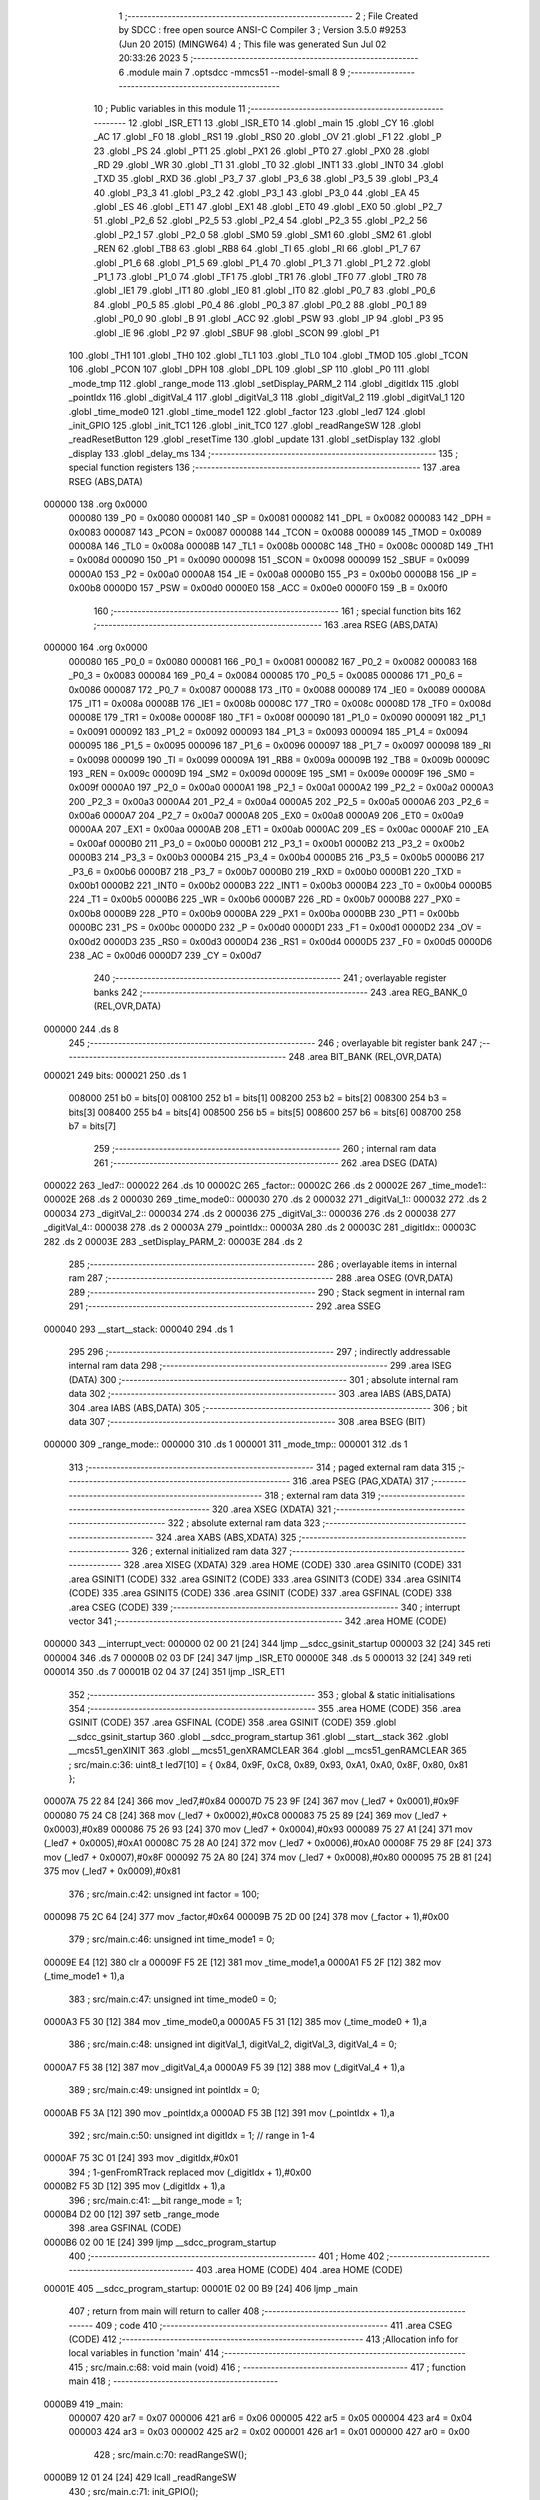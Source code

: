                                       1 ;--------------------------------------------------------
                                      2 ; File Created by SDCC : free open source ANSI-C Compiler
                                      3 ; Version 3.5.0 #9253 (Jun 20 2015) (MINGW64)
                                      4 ; This file was generated Sun Jul 02 20:33:26 2023
                                      5 ;--------------------------------------------------------
                                      6 	.module main
                                      7 	.optsdcc -mmcs51 --model-small
                                      8 	
                                      9 ;--------------------------------------------------------
                                     10 ; Public variables in this module
                                     11 ;--------------------------------------------------------
                                     12 	.globl _ISR_ET1
                                     13 	.globl _ISR_ET0
                                     14 	.globl _main
                                     15 	.globl _CY
                                     16 	.globl _AC
                                     17 	.globl _F0
                                     18 	.globl _RS1
                                     19 	.globl _RS0
                                     20 	.globl _OV
                                     21 	.globl _F1
                                     22 	.globl _P
                                     23 	.globl _PS
                                     24 	.globl _PT1
                                     25 	.globl _PX1
                                     26 	.globl _PT0
                                     27 	.globl _PX0
                                     28 	.globl _RD
                                     29 	.globl _WR
                                     30 	.globl _T1
                                     31 	.globl _T0
                                     32 	.globl _INT1
                                     33 	.globl _INT0
                                     34 	.globl _TXD
                                     35 	.globl _RXD
                                     36 	.globl _P3_7
                                     37 	.globl _P3_6
                                     38 	.globl _P3_5
                                     39 	.globl _P3_4
                                     40 	.globl _P3_3
                                     41 	.globl _P3_2
                                     42 	.globl _P3_1
                                     43 	.globl _P3_0
                                     44 	.globl _EA
                                     45 	.globl _ES
                                     46 	.globl _ET1
                                     47 	.globl _EX1
                                     48 	.globl _ET0
                                     49 	.globl _EX0
                                     50 	.globl _P2_7
                                     51 	.globl _P2_6
                                     52 	.globl _P2_5
                                     53 	.globl _P2_4
                                     54 	.globl _P2_3
                                     55 	.globl _P2_2
                                     56 	.globl _P2_1
                                     57 	.globl _P2_0
                                     58 	.globl _SM0
                                     59 	.globl _SM1
                                     60 	.globl _SM2
                                     61 	.globl _REN
                                     62 	.globl _TB8
                                     63 	.globl _RB8
                                     64 	.globl _TI
                                     65 	.globl _RI
                                     66 	.globl _P1_7
                                     67 	.globl _P1_6
                                     68 	.globl _P1_5
                                     69 	.globl _P1_4
                                     70 	.globl _P1_3
                                     71 	.globl _P1_2
                                     72 	.globl _P1_1
                                     73 	.globl _P1_0
                                     74 	.globl _TF1
                                     75 	.globl _TR1
                                     76 	.globl _TF0
                                     77 	.globl _TR0
                                     78 	.globl _IE1
                                     79 	.globl _IT1
                                     80 	.globl _IE0
                                     81 	.globl _IT0
                                     82 	.globl _P0_7
                                     83 	.globl _P0_6
                                     84 	.globl _P0_5
                                     85 	.globl _P0_4
                                     86 	.globl _P0_3
                                     87 	.globl _P0_2
                                     88 	.globl _P0_1
                                     89 	.globl _P0_0
                                     90 	.globl _B
                                     91 	.globl _ACC
                                     92 	.globl _PSW
                                     93 	.globl _IP
                                     94 	.globl _P3
                                     95 	.globl _IE
                                     96 	.globl _P2
                                     97 	.globl _SBUF
                                     98 	.globl _SCON
                                     99 	.globl _P1
                                    100 	.globl _TH1
                                    101 	.globl _TH0
                                    102 	.globl _TL1
                                    103 	.globl _TL0
                                    104 	.globl _TMOD
                                    105 	.globl _TCON
                                    106 	.globl _PCON
                                    107 	.globl _DPH
                                    108 	.globl _DPL
                                    109 	.globl _SP
                                    110 	.globl _P0
                                    111 	.globl _mode_tmp
                                    112 	.globl _range_mode
                                    113 	.globl _setDisplay_PARM_2
                                    114 	.globl _digitIdx
                                    115 	.globl _pointIdx
                                    116 	.globl _digitVal_4
                                    117 	.globl _digitVal_3
                                    118 	.globl _digitVal_2
                                    119 	.globl _digitVal_1
                                    120 	.globl _time_mode0
                                    121 	.globl _time_mode1
                                    122 	.globl _factor
                                    123 	.globl _led7
                                    124 	.globl _init_GPIO
                                    125 	.globl _init_TC1
                                    126 	.globl _init_TC0
                                    127 	.globl _readRangeSW
                                    128 	.globl _readResetButton
                                    129 	.globl _resetTime
                                    130 	.globl _update
                                    131 	.globl _setDisplay
                                    132 	.globl _display
                                    133 	.globl _delay_ms
                                    134 ;--------------------------------------------------------
                                    135 ; special function registers
                                    136 ;--------------------------------------------------------
                                    137 	.area RSEG    (ABS,DATA)
      000000                        138 	.org 0x0000
                           000080   139 _P0	=	0x0080
                           000081   140 _SP	=	0x0081
                           000082   141 _DPL	=	0x0082
                           000083   142 _DPH	=	0x0083
                           000087   143 _PCON	=	0x0087
                           000088   144 _TCON	=	0x0088
                           000089   145 _TMOD	=	0x0089
                           00008A   146 _TL0	=	0x008a
                           00008B   147 _TL1	=	0x008b
                           00008C   148 _TH0	=	0x008c
                           00008D   149 _TH1	=	0x008d
                           000090   150 _P1	=	0x0090
                           000098   151 _SCON	=	0x0098
                           000099   152 _SBUF	=	0x0099
                           0000A0   153 _P2	=	0x00a0
                           0000A8   154 _IE	=	0x00a8
                           0000B0   155 _P3	=	0x00b0
                           0000B8   156 _IP	=	0x00b8
                           0000D0   157 _PSW	=	0x00d0
                           0000E0   158 _ACC	=	0x00e0
                           0000F0   159 _B	=	0x00f0
                                    160 ;--------------------------------------------------------
                                    161 ; special function bits
                                    162 ;--------------------------------------------------------
                                    163 	.area RSEG    (ABS,DATA)
      000000                        164 	.org 0x0000
                           000080   165 _P0_0	=	0x0080
                           000081   166 _P0_1	=	0x0081
                           000082   167 _P0_2	=	0x0082
                           000083   168 _P0_3	=	0x0083
                           000084   169 _P0_4	=	0x0084
                           000085   170 _P0_5	=	0x0085
                           000086   171 _P0_6	=	0x0086
                           000087   172 _P0_7	=	0x0087
                           000088   173 _IT0	=	0x0088
                           000089   174 _IE0	=	0x0089
                           00008A   175 _IT1	=	0x008a
                           00008B   176 _IE1	=	0x008b
                           00008C   177 _TR0	=	0x008c
                           00008D   178 _TF0	=	0x008d
                           00008E   179 _TR1	=	0x008e
                           00008F   180 _TF1	=	0x008f
                           000090   181 _P1_0	=	0x0090
                           000091   182 _P1_1	=	0x0091
                           000092   183 _P1_2	=	0x0092
                           000093   184 _P1_3	=	0x0093
                           000094   185 _P1_4	=	0x0094
                           000095   186 _P1_5	=	0x0095
                           000096   187 _P1_6	=	0x0096
                           000097   188 _P1_7	=	0x0097
                           000098   189 _RI	=	0x0098
                           000099   190 _TI	=	0x0099
                           00009A   191 _RB8	=	0x009a
                           00009B   192 _TB8	=	0x009b
                           00009C   193 _REN	=	0x009c
                           00009D   194 _SM2	=	0x009d
                           00009E   195 _SM1	=	0x009e
                           00009F   196 _SM0	=	0x009f
                           0000A0   197 _P2_0	=	0x00a0
                           0000A1   198 _P2_1	=	0x00a1
                           0000A2   199 _P2_2	=	0x00a2
                           0000A3   200 _P2_3	=	0x00a3
                           0000A4   201 _P2_4	=	0x00a4
                           0000A5   202 _P2_5	=	0x00a5
                           0000A6   203 _P2_6	=	0x00a6
                           0000A7   204 _P2_7	=	0x00a7
                           0000A8   205 _EX0	=	0x00a8
                           0000A9   206 _ET0	=	0x00a9
                           0000AA   207 _EX1	=	0x00aa
                           0000AB   208 _ET1	=	0x00ab
                           0000AC   209 _ES	=	0x00ac
                           0000AF   210 _EA	=	0x00af
                           0000B0   211 _P3_0	=	0x00b0
                           0000B1   212 _P3_1	=	0x00b1
                           0000B2   213 _P3_2	=	0x00b2
                           0000B3   214 _P3_3	=	0x00b3
                           0000B4   215 _P3_4	=	0x00b4
                           0000B5   216 _P3_5	=	0x00b5
                           0000B6   217 _P3_6	=	0x00b6
                           0000B7   218 _P3_7	=	0x00b7
                           0000B0   219 _RXD	=	0x00b0
                           0000B1   220 _TXD	=	0x00b1
                           0000B2   221 _INT0	=	0x00b2
                           0000B3   222 _INT1	=	0x00b3
                           0000B4   223 _T0	=	0x00b4
                           0000B5   224 _T1	=	0x00b5
                           0000B6   225 _WR	=	0x00b6
                           0000B7   226 _RD	=	0x00b7
                           0000B8   227 _PX0	=	0x00b8
                           0000B9   228 _PT0	=	0x00b9
                           0000BA   229 _PX1	=	0x00ba
                           0000BB   230 _PT1	=	0x00bb
                           0000BC   231 _PS	=	0x00bc
                           0000D0   232 _P	=	0x00d0
                           0000D1   233 _F1	=	0x00d1
                           0000D2   234 _OV	=	0x00d2
                           0000D3   235 _RS0	=	0x00d3
                           0000D4   236 _RS1	=	0x00d4
                           0000D5   237 _F0	=	0x00d5
                           0000D6   238 _AC	=	0x00d6
                           0000D7   239 _CY	=	0x00d7
                                    240 ;--------------------------------------------------------
                                    241 ; overlayable register banks
                                    242 ;--------------------------------------------------------
                                    243 	.area REG_BANK_0	(REL,OVR,DATA)
      000000                        244 	.ds 8
                                    245 ;--------------------------------------------------------
                                    246 ; overlayable bit register bank
                                    247 ;--------------------------------------------------------
                                    248 	.area BIT_BANK	(REL,OVR,DATA)
      000021                        249 bits:
      000021                        250 	.ds 1
                           008000   251 	b0 = bits[0]
                           008100   252 	b1 = bits[1]
                           008200   253 	b2 = bits[2]
                           008300   254 	b3 = bits[3]
                           008400   255 	b4 = bits[4]
                           008500   256 	b5 = bits[5]
                           008600   257 	b6 = bits[6]
                           008700   258 	b7 = bits[7]
                                    259 ;--------------------------------------------------------
                                    260 ; internal ram data
                                    261 ;--------------------------------------------------------
                                    262 	.area DSEG    (DATA)
      000022                        263 _led7::
      000022                        264 	.ds 10
      00002C                        265 _factor::
      00002C                        266 	.ds 2
      00002E                        267 _time_mode1::
      00002E                        268 	.ds 2
      000030                        269 _time_mode0::
      000030                        270 	.ds 2
      000032                        271 _digitVal_1::
      000032                        272 	.ds 2
      000034                        273 _digitVal_2::
      000034                        274 	.ds 2
      000036                        275 _digitVal_3::
      000036                        276 	.ds 2
      000038                        277 _digitVal_4::
      000038                        278 	.ds 2
      00003A                        279 _pointIdx::
      00003A                        280 	.ds 2
      00003C                        281 _digitIdx::
      00003C                        282 	.ds 2
      00003E                        283 _setDisplay_PARM_2:
      00003E                        284 	.ds 2
                                    285 ;--------------------------------------------------------
                                    286 ; overlayable items in internal ram 
                                    287 ;--------------------------------------------------------
                                    288 	.area	OSEG    (OVR,DATA)
                                    289 ;--------------------------------------------------------
                                    290 ; Stack segment in internal ram 
                                    291 ;--------------------------------------------------------
                                    292 	.area	SSEG
      000040                        293 __start__stack:
      000040                        294 	.ds	1
                                    295 
                                    296 ;--------------------------------------------------------
                                    297 ; indirectly addressable internal ram data
                                    298 ;--------------------------------------------------------
                                    299 	.area ISEG    (DATA)
                                    300 ;--------------------------------------------------------
                                    301 ; absolute internal ram data
                                    302 ;--------------------------------------------------------
                                    303 	.area IABS    (ABS,DATA)
                                    304 	.area IABS    (ABS,DATA)
                                    305 ;--------------------------------------------------------
                                    306 ; bit data
                                    307 ;--------------------------------------------------------
                                    308 	.area BSEG    (BIT)
      000000                        309 _range_mode::
      000000                        310 	.ds 1
      000001                        311 _mode_tmp::
      000001                        312 	.ds 1
                                    313 ;--------------------------------------------------------
                                    314 ; paged external ram data
                                    315 ;--------------------------------------------------------
                                    316 	.area PSEG    (PAG,XDATA)
                                    317 ;--------------------------------------------------------
                                    318 ; external ram data
                                    319 ;--------------------------------------------------------
                                    320 	.area XSEG    (XDATA)
                                    321 ;--------------------------------------------------------
                                    322 ; absolute external ram data
                                    323 ;--------------------------------------------------------
                                    324 	.area XABS    (ABS,XDATA)
                                    325 ;--------------------------------------------------------
                                    326 ; external initialized ram data
                                    327 ;--------------------------------------------------------
                                    328 	.area XISEG   (XDATA)
                                    329 	.area HOME    (CODE)
                                    330 	.area GSINIT0 (CODE)
                                    331 	.area GSINIT1 (CODE)
                                    332 	.area GSINIT2 (CODE)
                                    333 	.area GSINIT3 (CODE)
                                    334 	.area GSINIT4 (CODE)
                                    335 	.area GSINIT5 (CODE)
                                    336 	.area GSINIT  (CODE)
                                    337 	.area GSFINAL (CODE)
                                    338 	.area CSEG    (CODE)
                                    339 ;--------------------------------------------------------
                                    340 ; interrupt vector 
                                    341 ;--------------------------------------------------------
                                    342 	.area HOME    (CODE)
      000000                        343 __interrupt_vect:
      000000 02 00 21         [24]  344 	ljmp	__sdcc_gsinit_startup
      000003 32               [24]  345 	reti
      000004                        346 	.ds	7
      00000B 02 03 DF         [24]  347 	ljmp	_ISR_ET0
      00000E                        348 	.ds	5
      000013 32               [24]  349 	reti
      000014                        350 	.ds	7
      00001B 02 04 37         [24]  351 	ljmp	_ISR_ET1
                                    352 ;--------------------------------------------------------
                                    353 ; global & static initialisations
                                    354 ;--------------------------------------------------------
                                    355 	.area HOME    (CODE)
                                    356 	.area GSINIT  (CODE)
                                    357 	.area GSFINAL (CODE)
                                    358 	.area GSINIT  (CODE)
                                    359 	.globl __sdcc_gsinit_startup
                                    360 	.globl __sdcc_program_startup
                                    361 	.globl __start__stack
                                    362 	.globl __mcs51_genXINIT
                                    363 	.globl __mcs51_genXRAMCLEAR
                                    364 	.globl __mcs51_genRAMCLEAR
                                    365 ;	src/main.c:36: uint8_t led7[10] = { 0x84, 0x9F, 0xC8, 0x89, 0x93, 0xA1, 0xA0, 0x8F, 0x80, 0x81 };
      00007A 75 22 84         [24]  366 	mov	_led7,#0x84
      00007D 75 23 9F         [24]  367 	mov	(_led7 + 0x0001),#0x9F
      000080 75 24 C8         [24]  368 	mov	(_led7 + 0x0002),#0xC8
      000083 75 25 89         [24]  369 	mov	(_led7 + 0x0003),#0x89
      000086 75 26 93         [24]  370 	mov	(_led7 + 0x0004),#0x93
      000089 75 27 A1         [24]  371 	mov	(_led7 + 0x0005),#0xA1
      00008C 75 28 A0         [24]  372 	mov	(_led7 + 0x0006),#0xA0
      00008F 75 29 8F         [24]  373 	mov	(_led7 + 0x0007),#0x8F
      000092 75 2A 80         [24]  374 	mov	(_led7 + 0x0008),#0x80
      000095 75 2B 81         [24]  375 	mov	(_led7 + 0x0009),#0x81
                                    376 ;	src/main.c:42: unsigned int factor = 100;
      000098 75 2C 64         [24]  377 	mov	_factor,#0x64
      00009B 75 2D 00         [24]  378 	mov	(_factor + 1),#0x00
                                    379 ;	src/main.c:46: unsigned int time_mode1 = 0;
      00009E E4               [12]  380 	clr	a
      00009F F5 2E            [12]  381 	mov	_time_mode1,a
      0000A1 F5 2F            [12]  382 	mov	(_time_mode1 + 1),a
                                    383 ;	src/main.c:47: unsigned int time_mode0 = 0;
      0000A3 F5 30            [12]  384 	mov	_time_mode0,a
      0000A5 F5 31            [12]  385 	mov	(_time_mode0 + 1),a
                                    386 ;	src/main.c:48: unsigned int digitVal_1, digitVal_2, digitVal_3, digitVal_4 = 0;
      0000A7 F5 38            [12]  387 	mov	_digitVal_4,a
      0000A9 F5 39            [12]  388 	mov	(_digitVal_4 + 1),a
                                    389 ;	src/main.c:49: unsigned int pointIdx = 0;
      0000AB F5 3A            [12]  390 	mov	_pointIdx,a
      0000AD F5 3B            [12]  391 	mov	(_pointIdx + 1),a
                                    392 ;	src/main.c:50: unsigned int digitIdx = 1; // range in 1-4
      0000AF 75 3C 01         [24]  393 	mov	_digitIdx,#0x01
                                    394 ;	1-genFromRTrack replaced	mov	(_digitIdx + 1),#0x00
      0000B2 F5 3D            [12]  395 	mov	(_digitIdx + 1),a
                                    396 ;	src/main.c:41: __bit range_mode = 1;
      0000B4 D2 00            [12]  397 	setb	_range_mode
                                    398 	.area GSFINAL (CODE)
      0000B6 02 00 1E         [24]  399 	ljmp	__sdcc_program_startup
                                    400 ;--------------------------------------------------------
                                    401 ; Home
                                    402 ;--------------------------------------------------------
                                    403 	.area HOME    (CODE)
                                    404 	.area HOME    (CODE)
      00001E                        405 __sdcc_program_startup:
      00001E 02 00 B9         [24]  406 	ljmp	_main
                                    407 ;	return from main will return to caller
                                    408 ;--------------------------------------------------------
                                    409 ; code
                                    410 ;--------------------------------------------------------
                                    411 	.area CSEG    (CODE)
                                    412 ;------------------------------------------------------------
                                    413 ;Allocation info for local variables in function 'main'
                                    414 ;------------------------------------------------------------
                                    415 ;	src/main.c:68: void main (void)
                                    416 ;	-----------------------------------------
                                    417 ;	 function main
                                    418 ;	-----------------------------------------
      0000B9                        419 _main:
                           000007   420 	ar7 = 0x07
                           000006   421 	ar6 = 0x06
                           000005   422 	ar5 = 0x05
                           000004   423 	ar4 = 0x04
                           000003   424 	ar3 = 0x03
                           000002   425 	ar2 = 0x02
                           000001   426 	ar1 = 0x01
                           000000   427 	ar0 = 0x00
                                    428 ;	src/main.c:70: readRangeSW();
      0000B9 12 01 24         [24]  429 	lcall	_readRangeSW
                                    430 ;	src/main.c:71: init_GPIO();
      0000BC 12 00 FA         [24]  431 	lcall	_init_GPIO
                                    432 ;	src/main.c:74: TMOD = 0x11;
      0000BF 75 89 11         [24]  433 	mov	_TMOD,#0x11
                                    434 ;	src/main.c:76: ET0 = 1;
      0000C2 D2 A9            [12]  435 	setb	_ET0
                                    436 ;	src/main.c:77: if (range_mode == 1) {
      0000C4 30 00 08         [24]  437 	jnb	_range_mode,00102$
                                    438 ;	src/main.c:78: TH0 = 0xD8;
      0000C7 75 8C D8         [24]  439 	mov	_TH0,#0xD8
                                    440 ;	src/main.c:79: TL0 = 0xF0;
      0000CA 75 8A F0         [24]  441 	mov	_TL0,#0xF0
      0000CD 80 06            [24]  442 	sjmp	00103$
      0000CF                        443 00102$:
                                    444 ;	src/main.c:81: TH0 = 0xFC;
      0000CF 75 8C FC         [24]  445 	mov	_TH0,#0xFC
                                    446 ;	src/main.c:82: TL0 = 0x2F;
      0000D2 75 8A 2F         [24]  447 	mov	_TL0,#0x2F
      0000D5                        448 00103$:
                                    449 ;	src/main.c:85: PT0 = 1;
      0000D5 D2 B9            [12]  450 	setb	_PT0
                                    451 ;	src/main.c:86: TR0 = 1;         //Khoi dong timer1
      0000D7 D2 8C            [12]  452 	setb	_TR0
                                    453 ;	src/main.c:87: ET0 = 1;         //Ngat timer1
      0000D9 D2 A9            [12]  454 	setb	_ET0
                                    455 ;	src/main.c:89: ET1 = 1;
      0000DB D2 AB            [12]  456 	setb	_ET1
                                    457 ;	src/main.c:90: TH1 = 0xF8;
      0000DD 75 8D F8         [24]  458 	mov	_TH1,#0xF8
                                    459 ;	src/main.c:91: TL1 = 0x30;
      0000E0 75 8B 30         [24]  460 	mov	_TL1,#0x30
                                    461 ;	src/main.c:92: TR1 = 1;
      0000E3 D2 8E            [12]  462 	setb	_TR1
                                    463 ;	src/main.c:93: ET1 = 1;
      0000E5 D2 AB            [12]  464 	setb	_ET1
                                    465 ;	src/main.c:95: EA = 1;          // cho phep ngat toan cuc
      0000E7 D2 AF            [12]  466 	setb	_EA
                                    467 ;	src/main.c:98: update();
      0000E9 12 01 53         [24]  468 	lcall	_update
                                    469 ;	src/main.c:99: while (1)
      0000EC                        470 00105$:
                                    471 ;	src/main.c:101: readRangeSW();
      0000EC 12 01 24         [24]  472 	lcall	_readRangeSW
                                    473 ;	src/main.c:102: readResetButton();
      0000EF 12 01 37         [24]  474 	lcall	_readResetButton
                                    475 ;	src/main.c:103: delay_ms(2);
      0000F2 90 00 02         [24]  476 	mov	dptr,#0x0002
      0000F5 12 03 B4         [24]  477 	lcall	_delay_ms
      0000F8 80 F2            [24]  478 	sjmp	00105$
                                    479 ;------------------------------------------------------------
                                    480 ;Allocation info for local variables in function 'init_GPIO'
                                    481 ;------------------------------------------------------------
                                    482 ;	src/main.c:107: void init_GPIO(void)
                                    483 ;	-----------------------------------------
                                    484 ;	 function init_GPIO
                                    485 ;	-----------------------------------------
      0000FA                        486 _init_GPIO:
                                    487 ;	src/main.c:109: RESET = 0;
      0000FA C2 B7            [12]  488 	clr	_P3_7
                                    489 ;	src/main.c:110: COM = 1;
      0000FC D2 B1            [12]  490 	setb	_P3_1
                                    491 ;	src/main.c:111: RANGE_SW = 1;
      0000FE D2 B0            [12]  492 	setb	_P3_0
      000100 22               [24]  493 	ret
                                    494 ;------------------------------------------------------------
                                    495 ;Allocation info for local variables in function 'init_TC1'
                                    496 ;------------------------------------------------------------
                                    497 ;	src/main.c:115: void init_TC1(void)
                                    498 ;	-----------------------------------------
                                    499 ;	 function init_TC1
                                    500 ;	-----------------------------------------
      000101                        501 _init_TC1:
                                    502 ;	src/main.c:117: ET1 = 1;         // cho phep ngat timer 0
      000101 D2 AB            [12]  503 	setb	_ET1
                                    504 ;	src/main.c:119: TH1 = 0xF8;      //Nap gia tri bat dau 8bit
      000103 75 8D F8         [24]  505 	mov	_TH1,#0xF8
                                    506 ;	src/main.c:120: TL1 = 0x30;
      000106 75 8B 30         [24]  507 	mov	_TL1,#0x30
                                    508 ;	src/main.c:121: TR1 = 0;         //Khoi dong timer0
      000109 C2 8E            [12]  509 	clr	_TR1
                                    510 ;	src/main.c:122: ET1 = 1;         //Ngat timer0
      00010B D2 AB            [12]  511 	setb	_ET1
                                    512 ;	src/main.c:123: EA = 1;          // cho phep ngat toan cuc
      00010D D2 AF            [12]  513 	setb	_EA
      00010F 22               [24]  514 	ret
                                    515 ;------------------------------------------------------------
                                    516 ;Allocation info for local variables in function 'init_TC0'
                                    517 ;------------------------------------------------------------
                                    518 ;	src/main.c:127: void init_TC0(void)
                                    519 ;	-----------------------------------------
                                    520 ;	 function init_TC0
                                    521 ;	-----------------------------------------
      000110                        522 _init_TC0:
                                    523 ;	src/main.c:129: ET0 = 1;         // cho phep ngat timer 1
      000110 D2 A9            [12]  524 	setb	_ET0
                                    525 ;	src/main.c:130: TMOD = 0x11;    //Use Timer1 at 16-bit timer mode.
      000112 75 89 11         [24]  526 	mov	_TMOD,#0x11
                                    527 ;	src/main.c:131: TH0 = 0xFC;
      000115 75 8C FC         [24]  528 	mov	_TH0,#0xFC
                                    529 ;	src/main.c:132: TL0 = 0x2F;
      000118 75 8A 2F         [24]  530 	mov	_TL0,#0x2F
                                    531 ;	src/main.c:133: PT0 = 1;
      00011B D2 B9            [12]  532 	setb	_PT0
                                    533 ;	src/main.c:134: TR0 = 1;         //Khoi dong timer1
      00011D D2 8C            [12]  534 	setb	_TR0
                                    535 ;	src/main.c:135: ET0 = 1;         //Ngat timer1
      00011F D2 A9            [12]  536 	setb	_ET0
                                    537 ;	src/main.c:136: EA = 1;          // cho phep ngat toan cuc
      000121 D2 AF            [12]  538 	setb	_EA
      000123 22               [24]  539 	ret
                                    540 ;------------------------------------------------------------
                                    541 ;Allocation info for local variables in function 'readRangeSW'
                                    542 ;------------------------------------------------------------
                                    543 ;	src/main.c:139: void readRangeSW(void)
                                    544 ;	-----------------------------------------
                                    545 ;	 function readRangeSW
                                    546 ;	-----------------------------------------
      000124                        547 _readRangeSW:
                                    548 ;	src/main.c:141: if (range_mode != RANGE_SW) {
      000124 A2 00            [12]  549 	mov	c,_range_mode
      000126 20 B0 01         [24]  550 	jb	_P3_0,00108$
      000129 B3               [12]  551 	cpl	c
      00012A                        552 00108$:
      00012A 40 0A            [24]  553 	jc	00103$
                                    554 ;	src/main.c:142: delay_ms(2);
      00012C 90 00 02         [24]  555 	mov	dptr,#0x0002
      00012F 12 03 B4         [24]  556 	lcall	_delay_ms
                                    557 ;	src/main.c:143: mode_tmp = RANGE_SW;
      000132 A2 B0            [12]  558 	mov	c,_P3_0
      000134 92 01            [24]  559 	mov	_mode_tmp,c
      000136                        560 00103$:
      000136 22               [24]  561 	ret
                                    562 ;------------------------------------------------------------
                                    563 ;Allocation info for local variables in function 'readResetButton'
                                    564 ;------------------------------------------------------------
                                    565 ;	src/main.c:161: void readResetButton()
                                    566 ;	-----------------------------------------
                                    567 ;	 function readResetButton
                                    568 ;	-----------------------------------------
      000137                        569 _readResetButton:
                                    570 ;	src/main.c:163: if (RESET == 1) {
      000137 30 B7 0C         [24]  571 	jnb	_P3_7,00105$
                                    572 ;	src/main.c:164: delay_ms(1);
      00013A 90 00 01         [24]  573 	mov	dptr,#0x0001
      00013D 12 03 B4         [24]  574 	lcall	_delay_ms
                                    575 ;	src/main.c:165: if (RESET == 1){
      000140 30 B7 03         [24]  576 	jnb	_P3_7,00105$
                                    577 ;	src/main.c:166: resetTime();
      000143 02 01 47         [24]  578 	ljmp	_resetTime
      000146                        579 00105$:
      000146 22               [24]  580 	ret
                                    581 ;------------------------------------------------------------
                                    582 ;Allocation info for local variables in function 'resetTime'
                                    583 ;------------------------------------------------------------
                                    584 ;	src/main.c:171: void resetTime()
                                    585 ;	-----------------------------------------
                                    586 ;	 function resetTime
                                    587 ;	-----------------------------------------
      000147                        588 _resetTime:
                                    589 ;	src/main.c:173: time_mode1 = 0;
      000147 E4               [12]  590 	clr	a
      000148 F5 2E            [12]  591 	mov	_time_mode1,a
      00014A F5 2F            [12]  592 	mov	(_time_mode1 + 1),a
                                    593 ;	src/main.c:174: time_mode0 = 0;
      00014C F5 30            [12]  594 	mov	_time_mode0,a
      00014E F5 31            [12]  595 	mov	(_time_mode0 + 1),a
                                    596 ;	src/main.c:175: update();
      000150 02 01 53         [24]  597 	ljmp	_update
                                    598 ;------------------------------------------------------------
                                    599 ;Allocation info for local variables in function 'update'
                                    600 ;------------------------------------------------------------
                                    601 ;	src/main.c:178: void update(void)
                                    602 ;	-----------------------------------------
                                    603 ;	 function update
                                    604 ;	-----------------------------------------
      000153                        605 _update:
                                    606 ;	src/main.c:180: if (range_mode != mode_tmp){
      000153 A2 00            [12]  607 	mov	c,_range_mode
      000155 20 01 01         [24]  608 	jb	_mode_tmp,00120$
      000158 B3               [12]  609 	cpl	c
      000159                        610 00120$:
      000159 50 03            [24]  611 	jnc	00121$
      00015B 02 01 E8         [24]  612 	ljmp	00105$
      00015E                        613 00121$:
                                    614 ;	src/main.c:181: if (mode_tmp == 1) {
      00015E 30 01 5C         [24]  615 	jnb	_mode_tmp,00102$
                                    616 ;	src/main.c:182: factor = 100;
      000161 75 2C 64         [24]  617 	mov	_factor,#0x64
      000164 75 2D 00         [24]  618 	mov	(_factor + 1),#0x00
                                    619 ;	src/main.c:183: time_mode1 = ((time_mode1 / 1000) % 10) * 1000 + (time_mode0 / 10) % 1000;
      000167 75 08 E8         [24]  620 	mov	__divuint_PARM_2,#0xE8
      00016A 75 09 03         [24]  621 	mov	(__divuint_PARM_2 + 1),#0x03
      00016D 85 2E 82         [24]  622 	mov	dpl,_time_mode1
      000170 85 2F 83         [24]  623 	mov	dph,(_time_mode1 + 1)
      000173 12 04 7F         [24]  624 	lcall	__divuint
      000176 75 08 0A         [24]  625 	mov	__moduint_PARM_2,#0x0A
      000179 75 09 00         [24]  626 	mov	(__moduint_PARM_2 + 1),#0x00
      00017C 12 04 C5         [24]  627 	lcall	__moduint
      00017F 85 82 08         [24]  628 	mov	__mulint_PARM_2,dpl
      000182 85 83 09         [24]  629 	mov	(__mulint_PARM_2 + 1),dph
      000185 90 03 E8         [24]  630 	mov	dptr,#0x03E8
      000188 12 04 A8         [24]  631 	lcall	__mulint
      00018B AE 82            [24]  632 	mov	r6,dpl
      00018D AF 83            [24]  633 	mov	r7,dph
      00018F 75 08 0A         [24]  634 	mov	__divuint_PARM_2,#0x0A
      000192 75 09 00         [24]  635 	mov	(__divuint_PARM_2 + 1),#0x00
      000195 85 30 82         [24]  636 	mov	dpl,_time_mode0
      000198 85 31 83         [24]  637 	mov	dph,(_time_mode0 + 1)
      00019B C0 07            [24]  638 	push	ar7
      00019D C0 06            [24]  639 	push	ar6
      00019F 12 04 7F         [24]  640 	lcall	__divuint
      0001A2 75 08 E8         [24]  641 	mov	__moduint_PARM_2,#0xE8
      0001A5 75 09 03         [24]  642 	mov	(__moduint_PARM_2 + 1),#0x03
      0001A8 12 04 C5         [24]  643 	lcall	__moduint
      0001AB AC 82            [24]  644 	mov	r4,dpl
      0001AD AD 83            [24]  645 	mov	r5,dph
      0001AF D0 06            [24]  646 	pop	ar6
      0001B1 D0 07            [24]  647 	pop	ar7
      0001B3 EC               [12]  648 	mov	a,r4
      0001B4 2E               [12]  649 	add	a,r6
      0001B5 F5 2E            [12]  650 	mov	_time_mode1,a
      0001B7 ED               [12]  651 	mov	a,r5
      0001B8 3F               [12]  652 	addc	a,r7
      0001B9 F5 2F            [12]  653 	mov	(_time_mode1 + 1),a
      0001BB 80 27            [24]  654 	sjmp	00103$
      0001BD                        655 00102$:
                                    656 ;	src/main.c:185: factor = 1000;
      0001BD 75 2C E8         [24]  657 	mov	_factor,#0xE8
      0001C0 75 2D 03         [24]  658 	mov	(_factor + 1),#0x03
                                    659 ;	src/main.c:186: time_mode0 = (time_mode1 % 1000) * 10;
      0001C3 75 08 E8         [24]  660 	mov	__moduint_PARM_2,#0xE8
      0001C6 75 09 03         [24]  661 	mov	(__moduint_PARM_2 + 1),#0x03
      0001C9 85 2E 82         [24]  662 	mov	dpl,_time_mode1
      0001CC 85 2F 83         [24]  663 	mov	dph,(_time_mode1 + 1)
      0001CF 12 04 C5         [24]  664 	lcall	__moduint
      0001D2 85 82 08         [24]  665 	mov	__mulint_PARM_2,dpl
      0001D5 85 83 09         [24]  666 	mov	(__mulint_PARM_2 + 1),dph
      0001D8 90 00 0A         [24]  667 	mov	dptr,#0x000A
      0001DB 12 04 A8         [24]  668 	lcall	__mulint
      0001DE 85 82 30         [24]  669 	mov	_time_mode0,dpl
      0001E1 85 83 31         [24]  670 	mov	(_time_mode0 + 1),dph
      0001E4                        671 00103$:
                                    672 ;	src/main.c:189: range_mode = mode_tmp;
      0001E4 A2 01            [12]  673 	mov	c,_mode_tmp
      0001E6 92 00            [24]  674 	mov	_range_mode,c
      0001E8                        675 00105$:
                                    676 ;	src/main.c:191: if (factor == 1000){
      0001E8 74 E8            [12]  677 	mov	a,#0xE8
      0001EA B5 2C 14         [24]  678 	cjne	a,_factor,00107$
      0001ED 74 03            [12]  679 	mov	a,#0x03
      0001EF B5 2D 0F         [24]  680 	cjne	a,(_factor + 1),00107$
                                    681 ;	src/main.c:192: setDisplay(time_mode0, factor);
      0001F2 85 2C 3E         [24]  682 	mov	_setDisplay_PARM_2,_factor
      0001F5 85 2D 3F         [24]  683 	mov	(_setDisplay_PARM_2 + 1),(_factor + 1)
      0001F8 85 30 82         [24]  684 	mov	dpl,_time_mode0
      0001FB 85 31 83         [24]  685 	mov	dph,(_time_mode0 + 1)
      0001FE 02 02 10         [24]  686 	ljmp	_setDisplay
      000201                        687 00107$:
                                    688 ;	src/main.c:194: setDisplay(time_mode1, factor);
      000201 85 2C 3E         [24]  689 	mov	_setDisplay_PARM_2,_factor
      000204 85 2D 3F         [24]  690 	mov	(_setDisplay_PARM_2 + 1),(_factor + 1)
      000207 85 2E 82         [24]  691 	mov	dpl,_time_mode1
      00020A 85 2F 83         [24]  692 	mov	dph,(_time_mode1 + 1)
      00020D 02 02 10         [24]  693 	ljmp	_setDisplay
                                    694 ;------------------------------------------------------------
                                    695 ;Allocation info for local variables in function 'setDisplay'
                                    696 ;------------------------------------------------------------
                                    697 ;f                         Allocated with name '_setDisplay_PARM_2'
                                    698 ;number                    Allocated to registers r6 r7 
                                    699 ;------------------------------------------------------------
                                    700 ;	src/main.c:198: void setDisplay(unsigned int number, unsigned int f)
                                    701 ;	-----------------------------------------
                                    702 ;	 function setDisplay
                                    703 ;	-----------------------------------------
      000210                        704 _setDisplay:
                                    705 ;	src/main.c:200: digitVal_1 = number % 10;
      000210 AE 82            [24]  706 	mov	r6,dpl
      000212 AF 83            [24]  707 	mov	r7,dph
      000214 75 08 0A         [24]  708 	mov	__moduint_PARM_2,#0x0A
      000217 75 09 00         [24]  709 	mov	(__moduint_PARM_2 + 1),#0x00
      00021A C0 07            [24]  710 	push	ar7
      00021C C0 06            [24]  711 	push	ar6
      00021E 12 04 C5         [24]  712 	lcall	__moduint
      000221 85 82 32         [24]  713 	mov	_digitVal_1,dpl
      000224 85 83 33         [24]  714 	mov	(_digitVal_1 + 1),dph
      000227 D0 06            [24]  715 	pop	ar6
      000229 D0 07            [24]  716 	pop	ar7
                                    717 ;	src/main.c:201: digitVal_2 = (number /10) % 10;
      00022B 75 08 0A         [24]  718 	mov	__divuint_PARM_2,#0x0A
      00022E 75 09 00         [24]  719 	mov	(__divuint_PARM_2 + 1),#0x00
      000231 8E 82            [24]  720 	mov	dpl,r6
      000233 8F 83            [24]  721 	mov	dph,r7
      000235 C0 07            [24]  722 	push	ar7
      000237 C0 06            [24]  723 	push	ar6
      000239 12 04 7F         [24]  724 	lcall	__divuint
      00023C 75 08 0A         [24]  725 	mov	__moduint_PARM_2,#0x0A
      00023F 75 09 00         [24]  726 	mov	(__moduint_PARM_2 + 1),#0x00
      000242 12 04 C5         [24]  727 	lcall	__moduint
      000245 85 82 34         [24]  728 	mov	_digitVal_2,dpl
      000248 85 83 35         [24]  729 	mov	(_digitVal_2 + 1),dph
      00024B D0 06            [24]  730 	pop	ar6
      00024D D0 07            [24]  731 	pop	ar7
                                    732 ;	src/main.c:202: digitVal_3 = (number /100) % 10;
      00024F 75 08 64         [24]  733 	mov	__divuint_PARM_2,#0x64
      000252 75 09 00         [24]  734 	mov	(__divuint_PARM_2 + 1),#0x00
      000255 8E 82            [24]  735 	mov	dpl,r6
      000257 8F 83            [24]  736 	mov	dph,r7
      000259 C0 07            [24]  737 	push	ar7
      00025B C0 06            [24]  738 	push	ar6
      00025D 12 04 7F         [24]  739 	lcall	__divuint
      000260 75 08 0A         [24]  740 	mov	__moduint_PARM_2,#0x0A
      000263 75 09 00         [24]  741 	mov	(__moduint_PARM_2 + 1),#0x00
      000266 12 04 C5         [24]  742 	lcall	__moduint
      000269 85 82 36         [24]  743 	mov	_digitVal_3,dpl
      00026C 85 83 37         [24]  744 	mov	(_digitVal_3 + 1),dph
      00026F D0 06            [24]  745 	pop	ar6
      000271 D0 07            [24]  746 	pop	ar7
                                    747 ;	src/main.c:203: if ((number < 1000) && (f !=1000)){
      000273 C3               [12]  748 	clr	c
      000274 EE               [12]  749 	mov	a,r6
      000275 94 E8            [12]  750 	subb	a,#0xE8
      000277 EF               [12]  751 	mov	a,r7
      000278 94 03            [12]  752 	subb	a,#0x03
      00027A 50 14            [24]  753 	jnc	00102$
      00027C 74 E8            [12]  754 	mov	a,#0xE8
      00027E B5 3E 07         [24]  755 	cjne	a,_setDisplay_PARM_2,00137$
      000281 74 03            [12]  756 	mov	a,#0x03
      000283 B5 3F 02         [24]  757 	cjne	a,(_setDisplay_PARM_2 + 1),00137$
      000286 80 08            [24]  758 	sjmp	00102$
      000288                        759 00137$:
                                    760 ;	src/main.c:204: digitVal_4 = 10; // mean do not display
      000288 75 38 0A         [24]  761 	mov	_digitVal_4,#0x0A
      00028B 75 39 00         [24]  762 	mov	(_digitVal_4 + 1),#0x00
      00028E 80 1C            [24]  763 	sjmp	00103$
      000290                        764 00102$:
                                    765 ;	src/main.c:206: digitVal_4 = (number /1000) % 10;
      000290 75 08 E8         [24]  766 	mov	__divuint_PARM_2,#0xE8
      000293 75 09 03         [24]  767 	mov	(__divuint_PARM_2 + 1),#0x03
      000296 8E 82            [24]  768 	mov	dpl,r6
      000298 8F 83            [24]  769 	mov	dph,r7
      00029A 12 04 7F         [24]  770 	lcall	__divuint
      00029D 75 08 0A         [24]  771 	mov	__moduint_PARM_2,#0x0A
      0002A0 75 09 00         [24]  772 	mov	(__moduint_PARM_2 + 1),#0x00
      0002A3 12 04 C5         [24]  773 	lcall	__moduint
      0002A6 85 82 38         [24]  774 	mov	_digitVal_4,dpl
      0002A9 85 83 39         [24]  775 	mov	(_digitVal_4 + 1),dph
      0002AC                        776 00103$:
                                    777 ;	src/main.c:209: if (f == 1){
      0002AC 74 01            [12]  778 	mov	a,#0x01
      0002AE B5 3E 06         [24]  779 	cjne	a,_setDisplay_PARM_2,00138$
      0002B1 E4               [12]  780 	clr	a
      0002B2 B5 3F 02         [24]  781 	cjne	a,(_setDisplay_PARM_2 + 1),00138$
      0002B5 80 02            [24]  782 	sjmp	00139$
      0002B7                        783 00138$:
      0002B7 80 06            [24]  784 	sjmp	00114$
      0002B9                        785 00139$:
                                    786 ;	src/main.c:210: pointIdx = 0;
      0002B9 E4               [12]  787 	clr	a
      0002BA F5 3A            [12]  788 	mov	_pointIdx,a
      0002BC F5 3B            [12]  789 	mov	(_pointIdx + 1),a
      0002BE 22               [24]  790 	ret
      0002BF                        791 00114$:
                                    792 ;	src/main.c:211: } else if (f == 10) {
      0002BF 74 0A            [12]  793 	mov	a,#0x0A
      0002C1 B5 3E 06         [24]  794 	cjne	a,_setDisplay_PARM_2,00140$
      0002C4 E4               [12]  795 	clr	a
      0002C5 B5 3F 02         [24]  796 	cjne	a,(_setDisplay_PARM_2 + 1),00140$
      0002C8 80 02            [24]  797 	sjmp	00141$
      0002CA                        798 00140$:
      0002CA 80 07            [24]  799 	sjmp	00111$
      0002CC                        800 00141$:
                                    801 ;	src/main.c:212: pointIdx = 2;
      0002CC 75 3A 02         [24]  802 	mov	_pointIdx,#0x02
      0002CF 75 3B 00         [24]  803 	mov	(_pointIdx + 1),#0x00
      0002D2 22               [24]  804 	ret
      0002D3                        805 00111$:
                                    806 ;	src/main.c:213: } else if (f == 100) {
      0002D3 74 64            [12]  807 	mov	a,#0x64
      0002D5 B5 3E 06         [24]  808 	cjne	a,_setDisplay_PARM_2,00142$
      0002D8 E4               [12]  809 	clr	a
      0002D9 B5 3F 02         [24]  810 	cjne	a,(_setDisplay_PARM_2 + 1),00142$
      0002DC 80 02            [24]  811 	sjmp	00143$
      0002DE                        812 00142$:
      0002DE 80 07            [24]  813 	sjmp	00108$
      0002E0                        814 00143$:
                                    815 ;	src/main.c:214: pointIdx = 3;
      0002E0 75 3A 03         [24]  816 	mov	_pointIdx,#0x03
      0002E3 75 3B 00         [24]  817 	mov	(_pointIdx + 1),#0x00
      0002E6 22               [24]  818 	ret
      0002E7                        819 00108$:
                                    820 ;	src/main.c:215: } else if (f == 1000) {
      0002E7 74 E8            [12]  821 	mov	a,#0xE8
      0002E9 B5 3E 0B         [24]  822 	cjne	a,_setDisplay_PARM_2,00116$
      0002EC 74 03            [12]  823 	mov	a,#0x03
      0002EE B5 3F 06         [24]  824 	cjne	a,(_setDisplay_PARM_2 + 1),00116$
                                    825 ;	src/main.c:216: pointIdx = 4;
      0002F1 75 3A 04         [24]  826 	mov	_pointIdx,#0x04
      0002F4 75 3B 00         [24]  827 	mov	(_pointIdx + 1),#0x00
      0002F7                        828 00116$:
      0002F7 22               [24]  829 	ret
                                    830 ;------------------------------------------------------------
                                    831 ;Allocation info for local variables in function 'display'
                                    832 ;------------------------------------------------------------
                                    833 ;	src/main.c:220: void display(void)
                                    834 ;	-----------------------------------------
                                    835 ;	 function display
                                    836 ;	-----------------------------------------
      0002F8                        837 _display:
                                    838 ;	src/main.c:222: LED7_1 = 1;
      0002F8 D2 B5            [12]  839 	setb	_P3_5
                                    840 ;	src/main.c:223: LED7_2 = 1;
      0002FA D2 B4            [12]  841 	setb	_P3_4
                                    842 ;	src/main.c:224: LED7_3 = 1;
      0002FC D2 B3            [12]  843 	setb	_P3_3
                                    844 ;	src/main.c:225: LED7_4 = 1;
      0002FE D2 B2            [12]  845 	setb	_P3_2
                                    846 ;	src/main.c:226: switch (digitIdx) {
      000300 C3               [12]  847 	clr	c
      000301 74 04            [12]  848 	mov	a,#0x04
      000303 95 3C            [12]  849 	subb	a,_digitIdx
      000305 E4               [12]  850 	clr	a
      000306 95 3D            [12]  851 	subb	a,(_digitIdx + 1)
      000308 50 03            [24]  852 	jnc	00142$
      00030A 02 03 97         [24]  853 	ljmp	00115$
      00030D                        854 00142$:
      00030D E5 3C            [12]  855 	mov	a,_digitIdx
      00030F 75 F0 03         [24]  856 	mov	b,#0x03
      000312 A4               [48]  857 	mul	ab
      000313 90 03 17         [24]  858 	mov	dptr,#00143$
      000316 73               [24]  859 	jmp	@a+dptr
      000317                        860 00143$:
      000317 02 03 97         [24]  861 	ljmp	00115$
      00031A 02 03 26         [24]  862 	ljmp	00101$
      00031D 02 03 40         [24]  863 	ljmp	00104$
      000320 02 03 5A         [24]  864 	ljmp	00107$
      000323 02 03 74         [24]  865 	ljmp	00110$
                                    866 ;	src/main.c:227: case 1: {
      000326                        867 00101$:
                                    868 ;	src/main.c:228: P1 = led7[digitVal_1];
      000326 E5 32            [12]  869 	mov	a,_digitVal_1
      000328 24 22            [12]  870 	add	a,#_led7
      00032A F9               [12]  871 	mov	r1,a
      00032B 87 90            [24]  872 	mov	_P1,@r1
                                    873 ;	src/main.c:229: if (pointIdx == 1){
      00032D 74 01            [12]  874 	mov	a,#0x01
      00032F B5 3A 06         [24]  875 	cjne	a,_pointIdx,00144$
      000332 E4               [12]  876 	clr	a
      000333 B5 3B 02         [24]  877 	cjne	a,(_pointIdx + 1),00144$
      000336 80 02            [24]  878 	sjmp	00145$
      000338                        879 00144$:
      000338 80 02            [24]  880 	sjmp	00103$
      00033A                        881 00145$:
                                    882 ;	src/main.c:230: LED7DP = 0;
      00033A C2 97            [12]  883 	clr	_P1_7
      00033C                        884 00103$:
                                    885 ;	src/main.c:232: LED7_1 = 0;
      00033C C2 B5            [12]  886 	clr	_P3_5
                                    887 ;	src/main.c:233: break;
                                    888 ;	src/main.c:235: case 2: {
      00033E 80 57            [24]  889 	sjmp	00115$
      000340                        890 00104$:
                                    891 ;	src/main.c:236: P1 = led7[digitVal_2];
      000340 E5 34            [12]  892 	mov	a,_digitVal_2
      000342 24 22            [12]  893 	add	a,#_led7
      000344 F9               [12]  894 	mov	r1,a
      000345 87 90            [24]  895 	mov	_P1,@r1
                                    896 ;	src/main.c:237: if (pointIdx == 2){
      000347 74 02            [12]  897 	mov	a,#0x02
      000349 B5 3A 06         [24]  898 	cjne	a,_pointIdx,00146$
      00034C E4               [12]  899 	clr	a
      00034D B5 3B 02         [24]  900 	cjne	a,(_pointIdx + 1),00146$
      000350 80 02            [24]  901 	sjmp	00147$
      000352                        902 00146$:
      000352 80 02            [24]  903 	sjmp	00106$
      000354                        904 00147$:
                                    905 ;	src/main.c:238: LED7DP = 0;
      000354 C2 97            [12]  906 	clr	_P1_7
      000356                        907 00106$:
                                    908 ;	src/main.c:240: LED7_2 = 0;
      000356 C2 B4            [12]  909 	clr	_P3_4
                                    910 ;	src/main.c:241: break;
                                    911 ;	src/main.c:243: case 3: {
      000358 80 3D            [24]  912 	sjmp	00115$
      00035A                        913 00107$:
                                    914 ;	src/main.c:244: P1 = led7[digitVal_3];
      00035A E5 36            [12]  915 	mov	a,_digitVal_3
      00035C 24 22            [12]  916 	add	a,#_led7
      00035E F9               [12]  917 	mov	r1,a
      00035F 87 90            [24]  918 	mov	_P1,@r1
                                    919 ;	src/main.c:245: if (pointIdx == 3){
      000361 74 03            [12]  920 	mov	a,#0x03
      000363 B5 3A 06         [24]  921 	cjne	a,_pointIdx,00148$
      000366 E4               [12]  922 	clr	a
      000367 B5 3B 02         [24]  923 	cjne	a,(_pointIdx + 1),00148$
      00036A 80 02            [24]  924 	sjmp	00149$
      00036C                        925 00148$:
      00036C 80 02            [24]  926 	sjmp	00109$
      00036E                        927 00149$:
                                    928 ;	src/main.c:246: LED7DP = 0;
      00036E C2 97            [12]  929 	clr	_P1_7
      000370                        930 00109$:
                                    931 ;	src/main.c:248: LED7_3 = 0;
      000370 C2 B3            [12]  932 	clr	_P3_3
                                    933 ;	src/main.c:249: break;
                                    934 ;	src/main.c:251: case 4: {
      000372 80 23            [24]  935 	sjmp	00115$
      000374                        936 00110$:
                                    937 ;	src/main.c:252: if (digitVal_4 == 10) break;
      000374 74 0A            [12]  938 	mov	a,#0x0A
      000376 B5 38 06         [24]  939 	cjne	a,_digitVal_4,00150$
      000379 E4               [12]  940 	clr	a
      00037A B5 39 02         [24]  941 	cjne	a,(_digitVal_4 + 1),00150$
      00037D 80 18            [24]  942 	sjmp	00115$
      00037F                        943 00150$:
                                    944 ;	src/main.c:253: P1 = led7[digitVal_4];
      00037F E5 38            [12]  945 	mov	a,_digitVal_4
      000381 24 22            [12]  946 	add	a,#_led7
      000383 F9               [12]  947 	mov	r1,a
      000384 87 90            [24]  948 	mov	_P1,@r1
                                    949 ;	src/main.c:254: if (pointIdx == 4){
      000386 74 04            [12]  950 	mov	a,#0x04
      000388 B5 3A 06         [24]  951 	cjne	a,_pointIdx,00151$
      00038B E4               [12]  952 	clr	a
      00038C B5 3B 02         [24]  953 	cjne	a,(_pointIdx + 1),00151$
      00038F 80 02            [24]  954 	sjmp	00152$
      000391                        955 00151$:
      000391 80 02            [24]  956 	sjmp	00114$
      000393                        957 00152$:
                                    958 ;	src/main.c:255: LED7DP = 0;
      000393 C2 97            [12]  959 	clr	_P1_7
      000395                        960 00114$:
                                    961 ;	src/main.c:257: LED7_4 = 0;	
      000395 C2 B2            [12]  962 	clr	_P3_2
                                    963 ;	src/main.c:260: }
      000397                        964 00115$:
                                    965 ;	src/main.c:262: if (digitIdx == 4) {
      000397 74 04            [12]  966 	mov	a,#0x04
      000399 B5 3C 06         [24]  967 	cjne	a,_digitIdx,00153$
      00039C E4               [12]  968 	clr	a
      00039D B5 3D 02         [24]  969 	cjne	a,(_digitIdx + 1),00153$
      0003A0 80 02            [24]  970 	sjmp	00154$
      0003A2                        971 00153$:
      0003A2 80 07            [24]  972 	sjmp	00117$
      0003A4                        973 00154$:
                                    974 ;	src/main.c:263: digitIdx = 1;
      0003A4 75 3C 01         [24]  975 	mov	_digitIdx,#0x01
      0003A7 75 3D 00         [24]  976 	mov	(_digitIdx + 1),#0x00
      0003AA 22               [24]  977 	ret
      0003AB                        978 00117$:
                                    979 ;	src/main.c:265: digitIdx++;
      0003AB 05 3C            [12]  980 	inc	_digitIdx
      0003AD E4               [12]  981 	clr	a
      0003AE B5 3C 02         [24]  982 	cjne	a,_digitIdx,00155$
      0003B1 05 3D            [12]  983 	inc	(_digitIdx + 1)
      0003B3                        984 00155$:
      0003B3 22               [24]  985 	ret
                                    986 ;------------------------------------------------------------
                                    987 ;Allocation info for local variables in function 'delay_ms'
                                    988 ;------------------------------------------------------------
                                    989 ;itime                     Allocated to registers r6 r7 
                                    990 ;i                         Allocated to registers r4 r5 
                                    991 ;j                         Allocated to registers r2 r3 
                                    992 ;d                         Allocated to registers 
                                    993 ;------------------------------------------------------------
                                    994 ;	src/main.c:269: void delay_ms(unsigned int itime)
                                    995 ;	-----------------------------------------
                                    996 ;	 function delay_ms
                                    997 ;	-----------------------------------------
      0003B4                        998 _delay_ms:
      0003B4 AE 82            [24]  999 	mov	r6,dpl
      0003B6 AF 83            [24] 1000 	mov	r7,dph
                                   1001 ;	src/main.c:273: for (i=0;i < itime;i++) {
      0003B8 7C 00            [12] 1002 	mov	r4,#0x00
      0003BA 7D 00            [12] 1003 	mov	r5,#0x00
      0003BC                       1004 00107$:
      0003BC C3               [12] 1005 	clr	c
      0003BD EC               [12] 1006 	mov	a,r4
      0003BE 9E               [12] 1007 	subb	a,r6
      0003BF ED               [12] 1008 	mov	a,r5
      0003C0 9F               [12] 1009 	subb	a,r7
      0003C1 50 1B            [24] 1010 	jnc	00109$
                                   1011 ;	src/main.c:274: for(j=0;j<500;j++) {
      0003C3 7A F4            [12] 1012 	mov	r2,#0xF4
      0003C5 7B 01            [12] 1013 	mov	r3,#0x01
      0003C7                       1014 00105$:
                                   1015 ;	src/main.c:275: d=0;
      0003C7 EA               [12] 1016 	mov	a,r2
      0003C8 24 FF            [12] 1017 	add	a,#0xFF
      0003CA F8               [12] 1018 	mov	r0,a
      0003CB EB               [12] 1019 	mov	a,r3
      0003CC 34 FF            [12] 1020 	addc	a,#0xFF
      0003CE F9               [12] 1021 	mov	r1,a
      0003CF 88 02            [24] 1022 	mov	ar2,r0
      0003D1 89 03            [24] 1023 	mov	ar3,r1
                                   1024 ;	src/main.c:274: for(j=0;j<500;j++) {
      0003D3 E8               [12] 1025 	mov	a,r0
      0003D4 49               [12] 1026 	orl	a,r1
      0003D5 70 F0            [24] 1027 	jnz	00105$
                                   1028 ;	src/main.c:273: for (i=0;i < itime;i++) {
      0003D7 0C               [12] 1029 	inc	r4
      0003D8 BC 00 E1         [24] 1030 	cjne	r4,#0x00,00107$
      0003DB 0D               [12] 1031 	inc	r5
      0003DC 80 DE            [24] 1032 	sjmp	00107$
      0003DE                       1033 00109$:
      0003DE 22               [24] 1034 	ret
                                   1035 ;------------------------------------------------------------
                                   1036 ;Allocation info for local variables in function 'ISR_ET0'
                                   1037 ;------------------------------------------------------------
                                   1038 ;	src/main.c:281: void ISR_ET0 (void) __interrupt 1
                                   1039 ;	-----------------------------------------
                                   1040 ;	 function ISR_ET0
                                   1041 ;	-----------------------------------------
      0003DF                       1042 _ISR_ET0:
      0003DF C0 E0            [24] 1043 	push	acc
      0003E1 C0 D0            [24] 1044 	push	psw
                                   1045 ;	src/main.c:283: if (COM == 1){
      0003E3 30 B1 4C         [24] 1046 	jnb	_P3_1,00110$
                                   1047 ;	src/main.c:284: if (range_mode == 1) {
      0003E6 30 00 10         [24] 1048 	jnb	_range_mode,00106$
                                   1049 ;	src/main.c:285: time_mode1++;
      0003E9 05 2E            [12] 1050 	inc	_time_mode1
      0003EB E4               [12] 1051 	clr	a
      0003EC B5 2E 02         [24] 1052 	cjne	a,_time_mode1,00126$
      0003EF 05 2F            [12] 1053 	inc	(_time_mode1 + 1)
      0003F1                       1054 00126$:
                                   1055 ;	src/main.c:286: TH0 = 0xD8;
      0003F1 75 8C D8         [24] 1056 	mov	_TH0,#0xD8
                                   1057 ;	src/main.c:287: TL0 = 0xF0;
      0003F4 75 8A F0         [24] 1058 	mov	_TL0,#0xF0
      0003F7 80 39            [24] 1059 	sjmp	00110$
      0003F9                       1060 00106$:
                                   1061 ;	src/main.c:289: time_mode0++;
      0003F9 05 30            [12] 1062 	inc	_time_mode0
      0003FB E4               [12] 1063 	clr	a
      0003FC B5 30 02         [24] 1064 	cjne	a,_time_mode0,00127$
      0003FF 05 31            [12] 1065 	inc	(_time_mode0 + 1)
      000401                       1066 00127$:
                                   1067 ;	src/main.c:290: if (time_mode0 == 10000) {
      000401 74 10            [12] 1068 	mov	a,#0x10
      000403 B5 30 26         [24] 1069 	cjne	a,_time_mode0,00104$
      000406 74 27            [12] 1070 	mov	a,#0x27
      000408 B5 31 21         [24] 1071 	cjne	a,(_time_mode0 + 1),00104$
                                   1072 ;	src/main.c:291: time_mode0 = 0;
      00040B E4               [12] 1073 	clr	a
      00040C F5 30            [12] 1074 	mov	_time_mode0,a
      00040E F5 31            [12] 1075 	mov	(_time_mode0 + 1),a
                                   1076 ;	src/main.c:292: time_mode1 += 1000; 
      000410 74 E8            [12] 1077 	mov	a,#0xE8
      000412 25 2E            [12] 1078 	add	a,_time_mode1
      000414 F5 2E            [12] 1079 	mov	_time_mode1,a
      000416 74 03            [12] 1080 	mov	a,#0x03
      000418 35 2F            [12] 1081 	addc	a,(_time_mode1 + 1)
      00041A F5 2F            [12] 1082 	mov	(_time_mode1 + 1),a
                                   1083 ;	src/main.c:293: if (time_mode1 >= 10000) {
      00041C C3               [12] 1084 	clr	c
      00041D E5 2E            [12] 1085 	mov	a,_time_mode1
      00041F 94 10            [12] 1086 	subb	a,#0x10
      000421 E5 2F            [12] 1087 	mov	a,(_time_mode1 + 1)
      000423 94 27            [12] 1088 	subb	a,#0x27
      000425 40 05            [24] 1089 	jc	00104$
                                   1090 ;	src/main.c:294: time_mode1 = 0;
      000427 E4               [12] 1091 	clr	a
      000428 F5 2E            [12] 1092 	mov	_time_mode1,a
      00042A F5 2F            [12] 1093 	mov	(_time_mode1 + 1),a
      00042C                       1094 00104$:
                                   1095 ;	src/main.c:297: TH0 = 0xFC;
      00042C 75 8C FC         [24] 1096 	mov	_TH0,#0xFC
                                   1097 ;	src/main.c:298: TL0 = 0x2F;
      00042F 75 8A 2F         [24] 1098 	mov	_TL0,#0x2F
      000432                       1099 00110$:
      000432 D0 D0            [24] 1100 	pop	psw
      000434 D0 E0            [24] 1101 	pop	acc
      000436 32               [24] 1102 	reti
                                   1103 ;	eliminated unneeded mov psw,# (no regs used in bank)
                                   1104 ;	eliminated unneeded push/pop dpl
                                   1105 ;	eliminated unneeded push/pop dph
                                   1106 ;	eliminated unneeded push/pop b
                                   1107 ;------------------------------------------------------------
                                   1108 ;Allocation info for local variables in function 'ISR_ET1'
                                   1109 ;------------------------------------------------------------
                                   1110 ;	src/main.c:304: void ISR_ET1 (void) __interrupt 3 
                                   1111 ;	-----------------------------------------
                                   1112 ;	 function ISR_ET1
                                   1113 ;	-----------------------------------------
      000437                       1114 _ISR_ET1:
      000437 C0 21            [24] 1115 	push	bits
      000439 C0 E0            [24] 1116 	push	acc
      00043B C0 F0            [24] 1117 	push	b
      00043D C0 82            [24] 1118 	push	dpl
      00043F C0 83            [24] 1119 	push	dph
      000441 C0 07            [24] 1120 	push	(0+7)
      000443 C0 06            [24] 1121 	push	(0+6)
      000445 C0 05            [24] 1122 	push	(0+5)
      000447 C0 04            [24] 1123 	push	(0+4)
      000449 C0 03            [24] 1124 	push	(0+3)
      00044B C0 02            [24] 1125 	push	(0+2)
      00044D C0 01            [24] 1126 	push	(0+1)
      00044F C0 00            [24] 1127 	push	(0+0)
      000451 C0 D0            [24] 1128 	push	psw
      000453 75 D0 00         [24] 1129 	mov	psw,#0x00
                                   1130 ;	src/main.c:306: update();
      000456 12 01 53         [24] 1131 	lcall	_update
                                   1132 ;	src/main.c:307: display();
      000459 12 02 F8         [24] 1133 	lcall	_display
                                   1134 ;	src/main.c:308: TH1 = 0xF8;      //Nap gia tri bat dau 8bit
      00045C 75 8D F8         [24] 1135 	mov	_TH1,#0xF8
                                   1136 ;	src/main.c:309: TL1 = 0x30;
      00045F 75 8B 30         [24] 1137 	mov	_TL1,#0x30
      000462 D0 D0            [24] 1138 	pop	psw
      000464 D0 00            [24] 1139 	pop	(0+0)
      000466 D0 01            [24] 1140 	pop	(0+1)
      000468 D0 02            [24] 1141 	pop	(0+2)
      00046A D0 03            [24] 1142 	pop	(0+3)
      00046C D0 04            [24] 1143 	pop	(0+4)
      00046E D0 05            [24] 1144 	pop	(0+5)
      000470 D0 06            [24] 1145 	pop	(0+6)
      000472 D0 07            [24] 1146 	pop	(0+7)
      000474 D0 83            [24] 1147 	pop	dph
      000476 D0 82            [24] 1148 	pop	dpl
      000478 D0 F0            [24] 1149 	pop	b
      00047A D0 E0            [24] 1150 	pop	acc
      00047C D0 21            [24] 1151 	pop	bits
      00047E 32               [24] 1152 	reti
                                   1153 	.area CSEG    (CODE)
                                   1154 	.area CONST   (CODE)
                                   1155 	.area XINIT   (CODE)
                                   1156 	.area CABS    (ABS,CODE)
